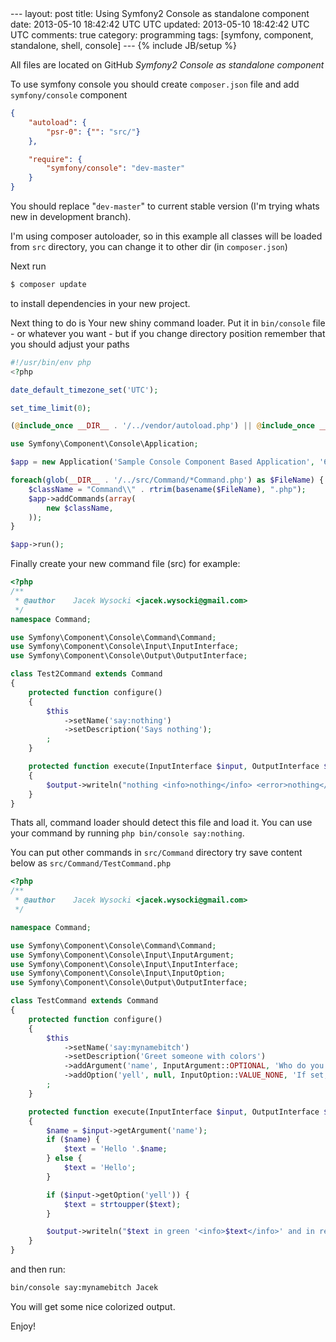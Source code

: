 #+STARTUP: showall indent
#+STARTUP: hidestars
#+OPTIONS: H:4 num:nil tags:nil toc:nil timestamps:t
#+BEGIN_HTML
---
layout: post
title: Using Symfony2 Console as standalone component
date: 2013-05-10 18:42:42 UTC UTC
updated: 2013-05-10 18:42:42 UTC UTC
comments: true
category: programming
tags: [symfony, component, standalone, shell, console]
---
{% include JB/setup %}
#+END_HTML

All files are located on GitHub [[git@github.com:exu/symfony2-console-standalone.git][Symfony2 Console as standalone component]]

To use symfony console you should create =composer.json= file and add =symfony/console= component

#+begin_src json
{
    "autoload": {
        "psr-0": {"": "src/"}
    },

    "require": {
        "symfony/console": "dev-master"
    }
}
#+end_src

You should replace "=dev-master=" to current stable version (I'm trying whats new in development branch).

I'm using composer autoloader, so in this example all classes will be loaded from =src= directory,
you can change it to other dir (in =composer.json=)



Next run
#+begin_src sh
$ composer update
#+end_src

to install dependencies in your new project.



Next thing to do is Your new shiny command loader.
Put it in =bin/console= file - or whatever you want - but if you change
directory position remember that you should adjust your paths

#+begin_src php
#!/usr/bin/env php
<?php

date_default_timezone_set('UTC');

set_time_limit(0);

(@include_once __DIR__ . '/../vendor/autoload.php') || @include_once __DIR__ . '/../../../autoload.php';

use Symfony\Component\Console\Application;

$app = new Application('Sample Console Component Based Application', '6.6.6');

foreach(glob(__DIR__ . '/../src/Command/*Command.php') as $FileName) {
    $className = "Command\\" . rtrim(basename($FileName), ".php");
    $app->addCommands(array(
        new $className,
    ));
}

$app->run();
#+end_src


Finally create your new command file (src) for example:

#+begin_src php
<?php
/**
 * @author    Jacek Wysocki <jacek.wysocki@gmail.com>
 */
namespace Command;

use Symfony\Component\Console\Command\Command;
use Symfony\Component\Console\Input\InputInterface;
use Symfony\Component\Console\Output\OutputInterface;

class Test2Command extends Command
{
    protected function configure()
    {
        $this
            ->setName('say:nothing')
            ->setDescription('Says nothing');
        ;
    }

    protected function execute(InputInterface $input, OutputInterface $output)
    {
        $output->writeln("nothing <info>nothing</info> <error>nothing</error>");
    }
}
#+end_src

Thats all, command loader should detect this file and load it. You can use your command by running
=php bin/console say:nothing=.



You can put other commands in =src/Command=
directory try save content below as =src/Command/TestCommand.php=



#+begin_src php
<?php
/**
 * @author    Jacek Wysocki <jacek.wysocki@gmail.com>
 */

namespace Command;

use Symfony\Component\Console\Command\Command;
use Symfony\Component\Console\Input\InputArgument;
use Symfony\Component\Console\Input\InputInterface;
use Symfony\Component\Console\Input\InputOption;
use Symfony\Component\Console\Output\OutputInterface;

class TestCommand extends Command
{
    protected function configure()
    {
        $this
            ->setName('say:mynamebitch')
            ->setDescription('Greet someone with colors')
            ->addArgument('name', InputArgument::OPTIONAL, 'Who do you want to greet?')
            ->addOption('yell', null, InputOption::VALUE_NONE, 'If set, the task will yell in uppercase letters')
        ;
    }

    protected function execute(InputInterface $input, OutputInterface $output)
    {
        $name = $input->getArgument('name');
        if ($name) {
            $text = 'Hello '.$name;
        } else {
            $text = 'Hello';
        }

        if ($input->getOption('yell')) {
            $text = strtoupper($text);
        }

        $output->writeln("$text in green '<info>$text</info>' and in red: <error>$text</error>");
    }
}
#+end_src

and then run:

#+begin_src sh
bin/console say:mynamebitch Jacek
#+end_src

You will get some nice colorized output.


Enjoy!
